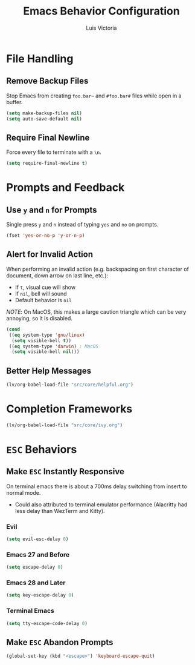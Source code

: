 #+TITLE: Emacs Behavior Configuration
#+AUTHOR: Luis Victoria
#+PROPERTY: header-args :tangle yes

* File Handling
** Remove Backup Files
Stop Emacs from creating =foo.bar~= and =#foo.bar#= files while open in a buffer.

#+begin_src emacs-lisp
  (setq make-backup-files nil)
  (setq auto-save-default nil)
#+end_src

** Require Final Newline
Force every file to terminate with a ~\n~.

#+begin_src emacs-lisp
  (setq require-final-newline t)
#+end_src

* Prompts and Feedback
** Use ~y~ and ~n~ for Prompts
Single press ~y~ and ~n~ instead of typing ~yes~ and ~no~ on prompts.

#+begin_src emacs-lisp
  (fset 'yes-or-no-p 'y-or-n-p)
#+end_src

** Alert for Invalid Action
When performing an invalid action (e.g. backspacing on first character of document, down arrow on last line, etc.):
- If ~t~, visual cue will show
- If ~nil~, bell will sound
- Default behavior is ~nil~

/NOTE/: On MacOS, this makes a large caution triangle which can be very annoying, so it is disabled.

#+begin_src emacs-lisp
  (cond
   ((eq system-type 'gnu/linux)
    (setq visible-bell t))
   ((eq system-type 'darwin) ; MacOS
    (setq visible-bell nil)))
#+end_src

** Better Help Messages
#+begin_src emacs-lisp
  (lv/org-babel-load-file "src/core/helpful.org")
#+end_src

* Completion Frameworks
#+begin_src emacs-lisp
  (lv/org-babel-load-file "src/core/ivy.org")
#+end_src

* ~ESC~ Behaviors
** Make ~ESC~ Instantly Responsive
On terminal emacs there is about a 700ms delay switching from insert to normal mode.
- Could also attributed to terminal emulator performance (Alacritty had less delay than WezTerm and Kitty).
*** Evil
#+begin_src emacs-lisp
  (setq evil-esc-delay 0)
#+end_src

*** Emacs 27 and Before
#+begin_src emacs-lisp :tangle no
  (setq escape-delay 0)
#+end_src

*** Emacs 28 and Later
#+begin_src emacs-lisp
  (setq key-escape-delay 0)
#+end_src

*** Terminal Emacs
#+begin_src emacs-lisp
  (setq tty-escape-code-delay 0)
#+end_src

** Make ~ESC~ Abandon Prompts
#+begin_src emacs-lisp
  (global-set-key (kbd "<escape>") 'keyboard-escape-quit)
#+end_src
